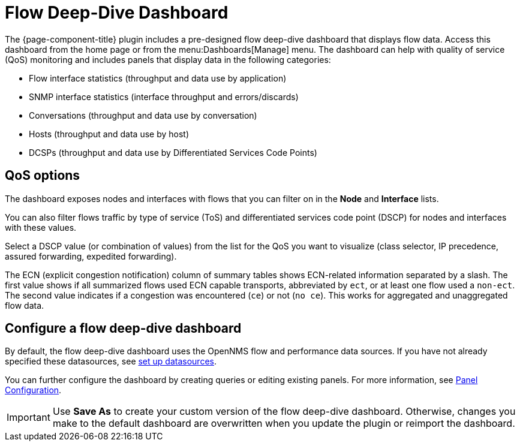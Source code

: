 :imagesdir: ../assets/images
[[deep-dive-dash]]
= Flow Deep-Dive Dashboard

The {page-component-title} plugin includes a pre-designed flow deep-dive dashboard that displays flow data.
Access this dashboard from the home page or from the menu:Dashboards[Manage] menu.
The dashboard can help with quality of service (QoS) monitoring and includes panels that display data in the following categories:

* Flow interface statistics (throughput and data use by application)
* SNMP interface statistics (interface throughput and errors/discards)
* Conversations (throughput and data use by conversation)
* Hosts (throughput and data use by host)
* DCSPs (throughput and data use by Differentiated Services Code Points)

== QoS options

The dashboard exposes nodes and interfaces with flows that you can filter on in the *Node* and *Interface* lists.

You can also filter flows traffic by type of service (ToS) and differentiated services code point (DSCP) for nodes and interfaces with these values.

Select a DSCP value (or combination of values) from the list for the QoS you want to visualize (class selector, IP precedence, assured forwarding, expedited forwarding).

The ECN (explicit congestion notification) column of summary tables shows ECN-related information separated by a slash.
The first value shows if all summarized flows used ECN capable transports, abbreviated by `ect`, or at least one flow used a `non-ect`.
The second value indicates if a congestion was encountered (`ce`) or not (`no ce`).
This works for aggregated and unaggregated flow data.

[[deep-dive-configure]]
== Configure a flow deep-dive dashboard

By default, the flow deep-dive dashboard uses the OpenNMS flow and performance data sources.
If you have not already specified these datasources, see xref:basic_walkthrough.adoc#bw-ds-setup[set up datasources].

You can further configure the dashboard by creating queries or editing existing panels.
For more information, see xref:panel_configuration:index.adoc#pc-index[Panel Configuration].

IMPORTANT: Use *Save As* to create your custom version of the flow deep-dive dashboard.
Otherwise, changes you make to the default dashboard are overwritten when you update the plugin or reimport the dashboard.

